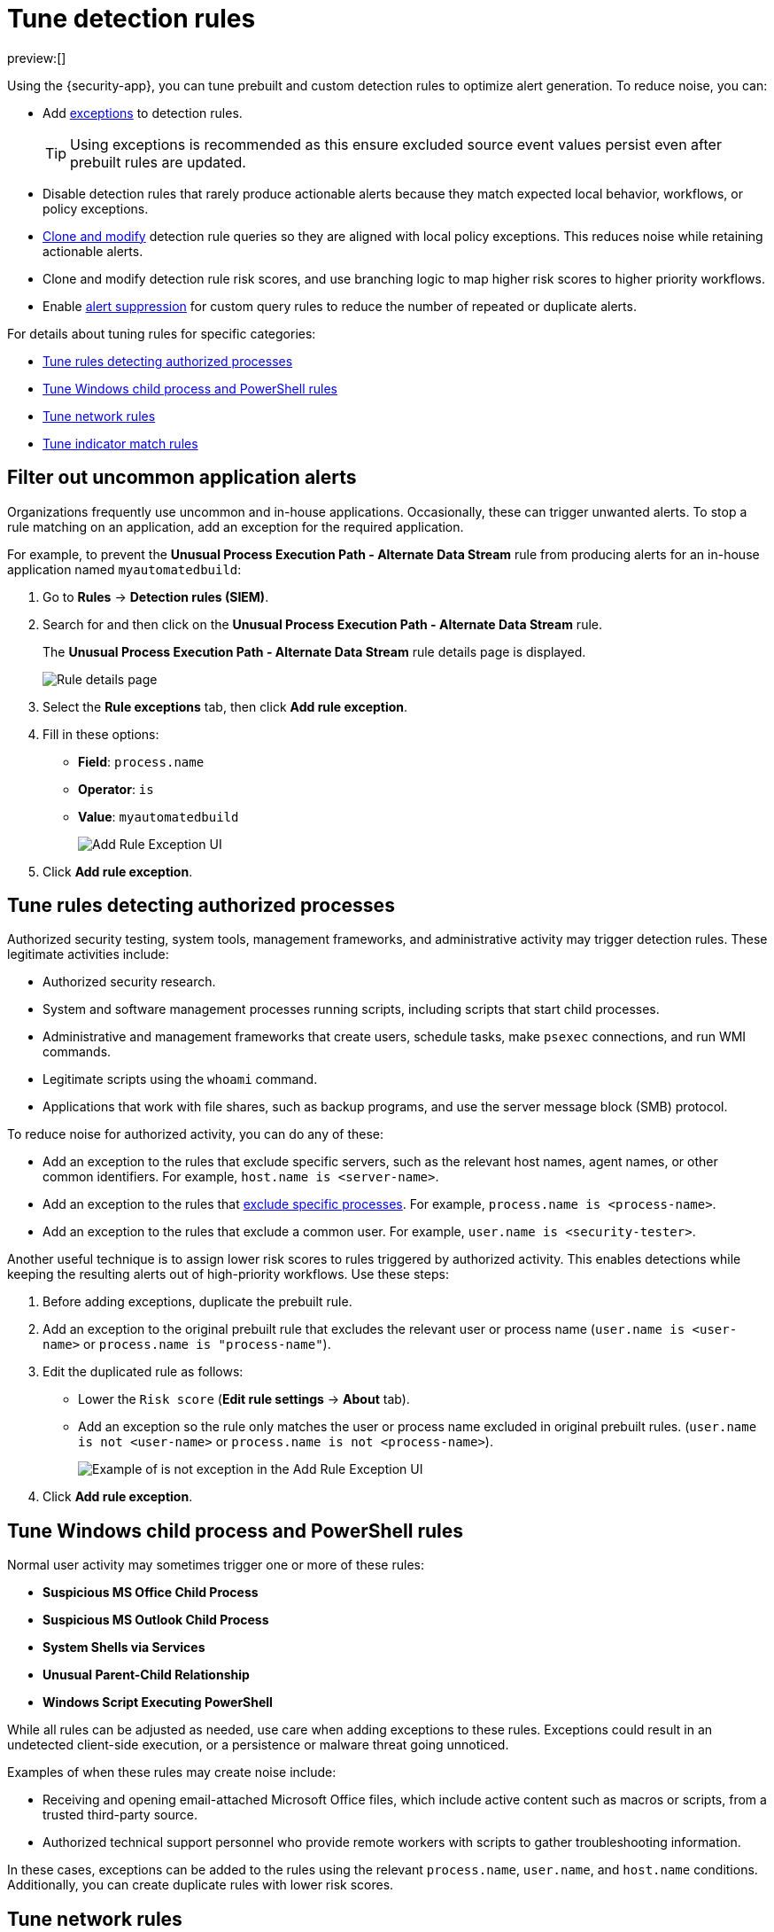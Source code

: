 [[tune-detection-signals]]
= Tune detection rules

:description: Tune prebuilt and custom detection rules to optimize alert generation.
:keywords: serverless, security, how-to

preview:[]

Using the {security-app}, you can tune prebuilt and custom detection rules to optimize alert generation. To reduce noise, you can:

* Add <<add-exceptions,exceptions>> to detection rules.
+
[TIP]
====
Using exceptions is recommended as this ensure excluded source event values
persist even after prebuilt rules are updated.
====
* Disable detection rules that rarely produce actionable alerts because they
match expected local behavior, workflows, or policy exceptions.
* <<manage-rules-ui,Clone and modify>> detection rule queries so they are
aligned with local policy exceptions. This reduces noise while retaining
actionable alerts.
* Clone and modify detection rule risk scores, and use branching logic to map
higher risk scores to higher priority workflows.
* Enable <<alert-suppression,alert suppression>> for custom query rules to reduce the number of repeated or duplicate alerts.

For details about tuning rules for specific categories:

* <<tune-authorized-processes,Tune rules detecting authorized processes>>
* <<tune-windows-rules,Tune Windows child process and PowerShell rules>>
* <<tune-network-rules,Tune network rules>>
* <<tune-indicator-rules,Tune indicator match rules>>

[discrete]
[[filter-rule-process]]
== Filter out uncommon application alerts

Organizations frequently use uncommon and in-house applications. Occasionally,
these can trigger unwanted alerts. To stop a rule matching on an application,
add an exception for the required application.

// Links to prebuilt rule pages temporarily removed for initial serverless docs.

// NOTE: Links to prebuilt rules will break if the rule is deprecated. Link to a different rule or remove the broken link.

For example, to prevent the **Unusual Process Execution Path - Alternate Data Stream** rule from
producing alerts for an in-house application named `myautomatedbuild`:

. Go to **Rules** → **Detection rules (SIEM)**.
. Search for and then click on the **Unusual Process Execution Path - Alternate Data Stream** rule.
+
The **Unusual Process Execution Path - Alternate Data Stream** rule details page is displayed.
[role="screenshot"]
image::images/tuning-detection-signals/-detections-prebuilt-rules-rule-details-page.png[Rule details page]
. Select the **Rule exceptions** tab, then click **Add rule exception**.
. Fill in these options:
+
** **Field**: `process.name`
** **Operator**: `is`
** **Value**: `myautomatedbuild`
+
[role="screenshot"]
image::images/tuning-detection-signals/-detections-prebuilt-rules-process-exception.png[Add Rule Exception UI]
. Click **Add rule exception**.

[discrete]
[[tune-authorized-processes]]
== Tune rules detecting authorized processes

Authorized security testing, system tools, management frameworks, and
administrative activity may trigger detection rules. These legitimate
activities include:

* Authorized security research.
* System and software management processes running scripts, including scripts
that start child processes.
* Administrative and management frameworks that create users, schedule tasks,
make `psexec` connections, and run WMI commands.
* Legitimate scripts using the `whoami` command.
* Applications that work with file shares, such as backup programs, and use the
server message block (SMB) protocol.

To reduce noise for authorized activity, you can do any of these:

* Add an exception to the rules that exclude specific servers, such as
the relevant host names, agent names, or other common identifiers.
For example, `host.name is <server-name>`.
* Add an exception to the rules that <<filter-rule-process,exclude specific
processes>>.
For example, `process.name is <process-name>`.
* Add an exception to the rules that exclude a common user.
For example, `user.name is <security-tester>`.

Another useful technique is to assign lower risk scores to rules triggered by
authorized activity. This enables detections while keeping the resulting alerts
out of high-priority workflows. Use these steps:

. Before adding exceptions, duplicate the prebuilt rule.
. Add an exception to the original prebuilt rule that excludes the relevant user
or process name (`user.name is <user-name>` or `process.name is "process-name"`).
. Edit the duplicated rule as follows:
+
** Lower the `Risk score` (**Edit rule settings** → **About** tab).
** Add an exception so the rule only matches the user or process name excluded
in original prebuilt rules.
(`user.name is not <user-name>` or `process.name is not <process-name>`).
+
[role="screenshot"]
image::images/tuning-detection-signals/-detections-prebuilt-rules-process-specific-exception.png[Example of is not exception in the Add Rule Exception UI]
. Click **Add rule exception**.

[discrete]
[[tune-windows-rules]]
== Tune Windows child process and PowerShell rules

Normal user activity may sometimes trigger one or more of these rules:

// Links to prebuilt rule pages temporarily removed for initial serverless docs.

// NOTE: Links to prebuilt rules will break if the rule is deprecated. Link to a different rule or remove the broken link.

* **Suspicious MS Office Child Process**
* **Suspicious MS Outlook Child Process**
* **System Shells via Services**
* **Unusual Parent-Child Relationship**
* **Windows Script Executing PowerShell**

While all rules can be adjusted as needed, use care when adding exceptions to
these rules. Exceptions could result in an undetected client-side execution, or
a persistence or malware threat going unnoticed.

Examples of when these rules may create noise include:

* Receiving and opening email-attached Microsoft Office files, which
include active content such as macros or scripts, from a trusted third-party
source.
* Authorized technical support personnel who provide remote workers with
scripts to gather troubleshooting information.

In these cases, exceptions can be added to the rules using the relevant
`process.name`, `user.name`, and `host.name` conditions. Additionally,
you can create duplicate rules with lower risk scores.

[discrete]
[[tune-network-rules]]
== Tune network rules

The definition of normal network behavior varies widely across different
organizations. Different networks conform to different security policies,
standards, and regulations. When normal network activity triggers alerts,
network rules can be disabled or modified. For example:

* To exclude a specific source, add a `source.ip` exception with the
relevant IP address, and a `destination.port` exception with the relevant port
number (`source.ip is 196.1.0.12` and `destination.port is 445`).
* To exclude source network traffic for an entire subnet, add a `source.ip`
exception with the relevant CIDR notation (`source.ip is 192.168.0.0/16`).
* To exclude a destination IP for a specific destination port, add a
`destination.ip` exception with the IP address, and a `destination.port`
exception with the port number
(`destination.ip is 38.160.150.31` and `destination.port is 445`)
* To exclude a destination subnet for a specific destination port, add a
`destination.ip` exception using CIDR notation, and a ‘destination.port’
exception with the port number
(`destination.ip is 172.16.0.0/12` and `destination.port is 445`).

[discrete]
[[tune-indicator-rules]]
== Tune indicator match rules

Take the following steps to tune indicator match rules:

* Specify a detailed query as part of the indicator index query. Results of the indicator index query are used by the detection engine to query the indices specified in your rule definition's index pattern. Using no query or the wildcard `***` query may result in your rule executing very large queries.
* Limit your rule's additional look-back time to as short a duration as possible, and no more than 24 hours.
* Avoid cluster performance issues by scheduling your rule to run in one-hour intervals or longer. For example, avoid scheduling an indicator match rule to check for indicators every five minutes.

[NOTE]
====
{elastic-sec} provides limited support for indicator match rules. Visit <<support-indicator-rules,support limitations>> for more information.
====

[discrete]
[[tune-detection-signals-noise-from-common-cloud-based-network-traffic]]
=== Noise from common cloud-based network traffic

In cloud-based organizations, remote workers sometimes access services over the
internet. The security policies of home networks probably differ from the
security policies of managed corporate networks, and these rules might need
tuning to reduce noise from legitimate administrative activities:

// Links to prebuilt rule pages temporarily removed for initial serverless docs.

// NOTE: Links to prebuilt rules will break if the rule is deprecated. Link to a different rule or remove the broken link.

* **RDP (Remote Desktop Protocol) from the Internet**

[TIP]
====
If your organization is widely distributed and the workforce travels a
lot, use the `windows_anomalous_user_name_ecs`,
`linux_anomalous_user_name_ecs`, and `suspicious_login_activity_ecs`
<<security-machine-learning,{ml}>> jobs to detect suspicious authentication activity.
====
